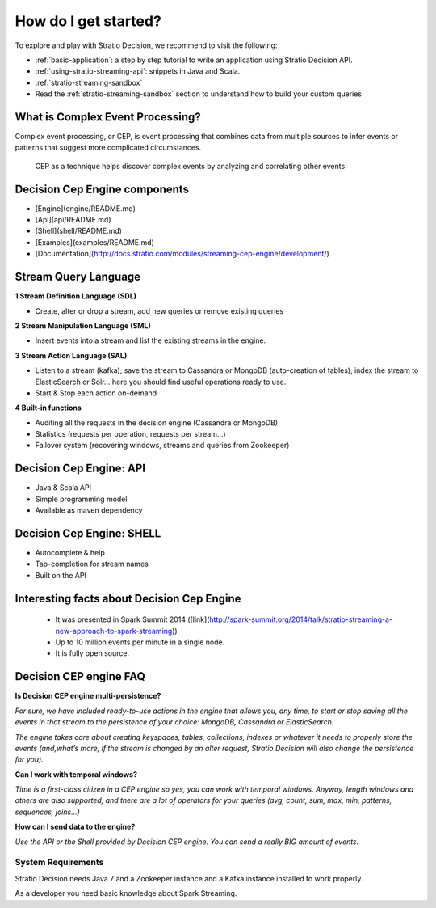How do I get started?
*********************

To explore and play with Stratio Decision, we recommend to visit the
following:

-  :ref:`basic-application`: a step by step tutorial to write an application using Stratio Decision API.

-  :ref:`using-stratio-streaming-api`: snippets in Java and Scala.

-  :ref:`stratio-streaming-sandbox`

-  Read the :ref:`stratio-streaming-sandbox` section to understand how to build your custom queries


What is Complex Event Processing?
--------------------------

Complex event processing, or CEP, is event processing that combines data from multiple sources to infer events or patterns that suggest more complicated circumstances.

 CEP as a technique helps discover complex events by analyzing and correlating other events


Decision Cep Engine components
-----------------------------------------

- [Engine](engine/README.md)
- [Api](api/README.md)
- [Shell](shell/README.md)
- [Examples](examples/README.md)
- [Documentation](http://docs.stratio.com/modules/streaming-cep-engine/development/)



Stream Query Language
----------------------------


**1 Stream Definition Language (SDL)**

* Create, alter or drop a stream, add new queries or remove existing queries


**2 Stream Manipulation Language (SML)**

* Insert events into a stream and list the existing streams in the engine.

**3 Stream Action Language (SAL)**

* Listen to a stream (kafka), save the stream to Cassandra or MongoDB (auto-creation of tables), index the stream to ElasticSearch or Solr… here you should find useful operations ready to use.

* Start & Stop each action on-demand


**4 Built-in functions**

* Auditing all the requests in the decision engine (Cassandra or MongoDB)
* Statistics (requests per operation, requests per stream…)
* Failover system (recovering windows, streams and queries from Zookeeper)


Decision Cep Engine: API
------------------------------

* Java & Scala API
* Simple programming model
* Available as maven dependency



Decision Cep Engine: SHELL
----------------------------------

* Autocomplete & help
* Tab-completion for stream names
* Built on the API



Interesting facts about Decision Cep Engine
-----------------------------------------------

 * It was presented in Spark Summit 2014 ([link](http://spark-summit.org/2014/talk/stratio-streaming-a-new-approach-to-spark-streaming))
 * Up to 10 million events per minute in a single node.
 * It is fully open source.


Decision CEP engine FAQ
-------------------------


**Is Decision CEP engine multi-persistence?**

*For sure, we have included ready-to-use actions in the engine that allows you, any time, to start or stop saving all the events in that stream to the persistence of your choice: MongoDB, Cassandra or ElasticSearch.*

*The engine takes care about creating keyspaces, tables, collections, indexes or whatever it needs to properly store the events (and,what’s more, if the stream is changed by an alter request, Stratio Decision will also change the persistence for you).*

**Can I work with temporal windows?**

*Time is a first-class citizen in a CEP engine so yes, you can work with temporal windows. Anyway, length windows and others are also supported, and there are a lot of operators for your queries (avg, count, sum, max, min, patterns, sequences, joins…)*

**How can I send data to the engine?**

*Use the API or the Shell provided by Decision CEP engine. You can send a really BIG amount of events.*



System Requirements
===================

Stratio Decision needs Java 7 and a Zookeeper instance and a Kafka instance installed to work properly.

As a developer you need basic knowledge about Spark Streaming.